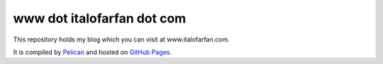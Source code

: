 www dot italofarfan dot com
============================

This repository holds my blog which you can visit at www.italofarfan.com.

It is compiled by `Pelican <http://docs.getpelican.com/>`_ and hosted on `GitHub Pages <http://pages.github.com/>`_.
